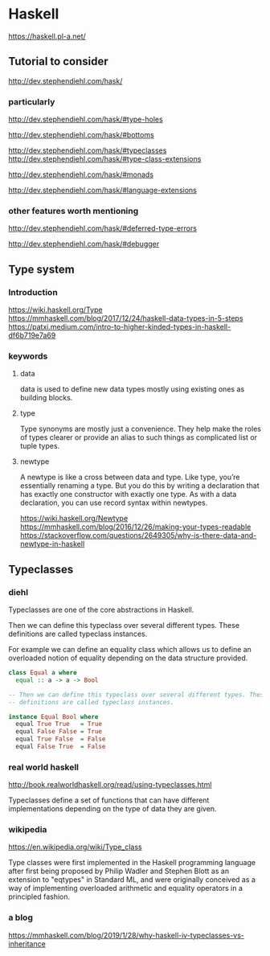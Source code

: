 * Haskell
  https://haskell.pl-a.net/

** Tutorial to consider
   http://dev.stephendiehl.com/hask/

*** particularly
    http://dev.stephendiehl.com/hask/#type-holes

    http://dev.stephendiehl.com/hask/#bottoms

    http://dev.stephendiehl.com/hask/#typeclasses
    http://dev.stephendiehl.com/hask/#type-class-extensions

    http://dev.stephendiehl.com/hask/#monads

    http://dev.stephendiehl.com/hask/#language-extensions

*** other features worth mentioning
    http://dev.stephendiehl.com/hask/#deferred-type-errors

    http://dev.stephendiehl.com/hask/#debugger

** Type system

*** Introduction
    https://wiki.haskell.org/Type
    https://mmhaskell.com/blog/2017/12/24/haskell-data-types-in-5-steps
    https://patxi.medium.com/intro-to-higher-kinded-types-in-haskell-df6b719e7a69

*** keywords

**** data
     data is used to define new data types mostly using existing ones as
     building blocks.

**** type
     Type synonyms are mostly just a convenience. They help make the roles of
     types clearer or provide an alias to such things as complicated list or
     tuple types.

**** newtype
     A newtype is like a cross between data and type. Like type, you’re
     essentially renaming a type. But you do this by writing a declaration that
     has exactly one constructor with exactly one type. As with a data
     declaration, you can use record syntax within newtypes.

     https://wiki.haskell.org/Newtype
     https://mmhaskell.com/blog/2016/12/26/making-your-types-readable
     https://stackoverflow.com/questions/2649305/why-is-there-data-and-newtype-in-haskell


** Typeclasses

*** diehl
    Typeclasses are one of the core abstractions in Haskell.

    Then we can define this typeclass over several different types. These
    definitions are called typeclass instances.

    For example we can define an equality class which allows us to define an
    overloaded notion of equality depending on the data structure provided.

    #+begin_src haskell
class Equal a where
  equal :: a -> a -> Bool

-- Then we can define this typeclass over several different types. These
-- definitions are called typeclass instances.

instance Equal Bool where
  equal True True   = True
  equal False False = True
  equal True False  = False
  equal False True  = False
    #+end_src

*** real world haskell
    http://book.realworldhaskell.org/read/using-typeclasses.html

    Typeclasses define a set of functions that can have different
    implementations depending on the type of data they are given.

*** wikipedia
    https://en.wikipedia.org/wiki/Type_class

    Type classes were first implemented in the Haskell programming language
    after first being proposed by Philip Wadler and Stephen Blott as an
    extension to "eqtypes" in Standard ML, and were originally conceived
    as a way of implementing overloaded arithmetic and equality operators in a
    principled fashion.

*** a blog
    https://mmhaskell.com/blog/2019/1/28/why-haskell-iv-typeclasses-vs-inheritance
